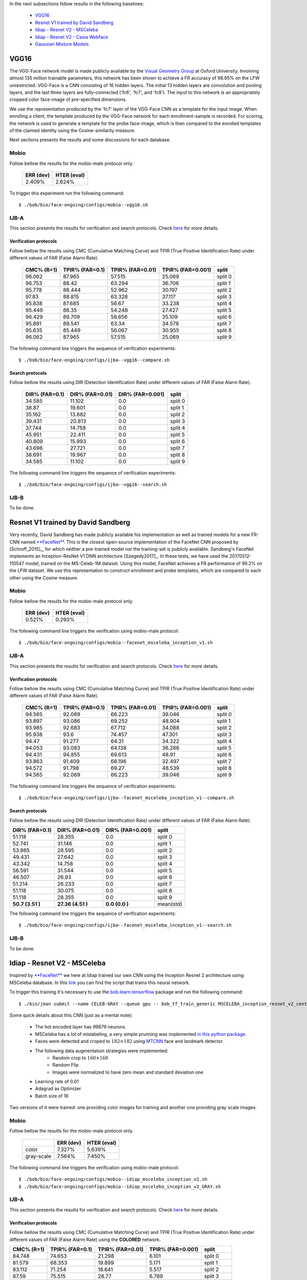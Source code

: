 .. vim: set fileencoding=utf-8 :
.. Tiago de Freitas Pereira <tiago.pereira@idiap.ch>


In the next subsections follow results in the following baselines:

 - `VGG16`_
 - `Resnet V1 trained by David Sandberg`_
 - `Idiap - Resnet V2 - MSCeleba`_
 - `Idiap - Resnet V2 - Casia Webface`_ 
 - `Gaussian Mixture Models`_

VGG16
=====

The VGG-Face network model is made publicly available by the `Visual Geometry Group <www.robots.ox.ac.uk/~vgg/software/vgg_face>`_ at Oxford University.
Involving almost 135 million trainable parameters, this network has been shown to achieve a FR accuracy of 98.95\% on the LFW unrestricted.
VGG-Face is a CNN consisting of 16 hidden layers.
The initial 13 hidden layers are convolution and pooling layers, and the last three layers are fully-connected ('fc6', 'fc7', and 'fc8').
The input to this network is an appropriately cropped color face-image of pre-specified dimensions.

We use the representation produced by the 'fc7' layer of the VGG-Face CNN as a template for the input image.
When enrolling a client, the template produced by the VGG-Face network for each enrollment-sample is recorded.
For scoring, the network is used to generate a template for the probe face-image, which is then compared to the enrolled templates of the claimed identity using the Cosine-similarity measure.

Next sections presents the results and some discussions for each database.

Mobio
*****

Follow bellow the results for the mobio-male protocol only.

  +-----------+-------------+
  | ERR (dev) | HTER (eval) |
  +===========+=============+
  | 2.409%    | 2.624%      |
  +-----------+-------------+
  

To trigger this experiment run the following command::

 $ ./bob/bio/face-ongoing/configs/mobio--vgg16.sh
 
  

IJB-A
*****

This section presents the results for verification and search protocols.
Check `here <https://www.idiap.ch/software/bob/docs/bob/bob.db.ijba/stable/index.html>`_ for more details.


Verification protocols
----------------------

Follow bellow the results using CMC (Cumulative Matching Curve) and TPIR (True Positive Identification Rate)
under different values of FAR (False Alarm Rate).

  +-----------------+-----------------+-----------------+-----------------+--------------------------+
  |    CMC% (R=1)   | TPIR% (FAR=0.1) | TPIR% (FAR=0.01)|TPIR% (FAR=0.001)| split                    |
  +=================+=================+=================+=================+==========================+
  |96.062           |87.965           |57.515           |25.069           |split 0                   |
  +-----------------+-----------------+-----------------+-----------------+--------------------------+
  |96.753           |88.42            |63.294           |36.706           |split 1                   |
  +-----------------+-----------------+-----------------+-----------------+--------------------------+
  |95.778           |88.444           |52.962           |30.197           |split 2                   |
  +-----------------+-----------------+-----------------+-----------------+--------------------------+
  |97.83            |88.815           |63.328           |37.117           |split 3                   |
  +-----------------+-----------------+-----------------+-----------------+--------------------------+
  |95.838           |87.685           |56.67            |33.238           |split 4                   |
  +-----------------+-----------------+-----------------+-----------------+--------------------------+
  |95.449           |88.35            |54.248           |27.427           |split 5                   |
  +-----------------+-----------------+-----------------+-----------------+--------------------------+
  |96.429           |89.709           |58.656           |35.109           |split 6                   |
  +-----------------+-----------------+-----------------+-----------------+--------------------------+
  |95.891           |89.541           |63.34            |34.578           |split 7                   |
  +-----------------+-----------------+-----------------+-----------------+--------------------------+
  |95.635           |85.449           |56.067           |30.955           |split 8                   |
  +-----------------+-----------------+-----------------+-----------------+--------------------------+
  |96.062           |87.965           |57.515           |25.069           |split 9                   |
  +-----------------+-----------------+-----------------+-----------------+--------------------------+


The following command line triggers the sequence of verification experiments::

 $ ./bob/bio/face-ongoing/configs/ijba--vgg16--compare.sh



Search protocols
----------------

Follow bellow the results using DIR (Detection Identification Rate) under different values of FAR (False Alarm Rate).

  +-----------------+-----------------+-----------------+--------------------------+
  | DIR% (FAR=0.1)  | DIR% (FAR=0.01) | DIR% (FAR=0.001)| split                    |
  +=================+=================+=================+==========================+
  |34.585           |11.102           |0.0              |split 0                   |
  +-----------------+-----------------+-----------------+--------------------------+
  |38.87            |19.601           |0.0              |split 1                   |
  +-----------------+-----------------+-----------------+--------------------------+
  |35.162           |13.882           |0.0              |split 2                   |
  +-----------------+-----------------+-----------------+--------------------------+
  |39.431           |20.813           |0.0              |split 3                   |
  +-----------------+-----------------+-----------------+--------------------------+
  |37.744           |14.758           |0.0              |split 4                   |
  +-----------------+-----------------+-----------------+--------------------------+
  |45.951           |22.411           |0.0              |split 5                   |
  +-----------------+-----------------+-----------------+--------------------------+
  |40.809           |15.993           |0.0              |split 6                   |
  +-----------------+-----------------+-----------------+--------------------------+
  |43.696           |27.721           |0.0              |split 7                   |
  +-----------------+-----------------+-----------------+--------------------------+
  |38.691           |19.967           |0.0              |split 8                   |
  +-----------------+-----------------+-----------------+--------------------------+
  |34.585           |11.102           |0.0              |split 9                   |
  +-----------------+-----------------+-----------------+--------------------------+

The following command line triggers the sequence of verification experiments::

 $ ./bob/bio/face-ongoing/configs/ijba--vgg16--search.sh




IJB-B
*****

To be done.


Resnet V1 trained by David Sandberg
===================================

Very recently, David Sandberg has made publicly available his implementation as well as trained models for a new FR-CNN named `**FaceNet** <https://github.com/davidsandberg/facenet>`_.
This is the closest open-source implementation of the FaceNet CNN proposed by [Schroff_2015]_, for which neither a pre-trained model nor the training-set is publicly available.
Sandberg's FaceNet implements an Inception-ResNet V1 DNN architecture [Szegedy2017]_.
In these tests, we have used the 20170512-110547 model, trained on the MS-Celeb-1M dataset.
Using this model, FaceNet achieves a FR performance of 99.2\% on the LFW dataset.
We use this representation to construct enrollment and probe templates, which are compared to each other using the Cosine measure.



Mobio
*****

Follow bellow the results for the mobio-male protocol only.


  +-----------+-------------+
  | ERR (dev) | HTER (eval) |
  +===========+=============+
  | 0.521%    | 0.293%      |
  +-----------+-------------+

The following command line triggers the verification using mobio-male protocol::

 $ ./bob/bio/face-ongoing/configs/mobio--facenet_msceleba_inception_v1.sh


IJB-A
*****

This section presents the results for verification and search protocols.
Check `here <https://www.idiap.ch/software/bob/docs/bob/bob.db.ijba/stable/index.html>`_ for more details.


Verification protocols
----------------------

Follow bellow the results using CMC (Cumulative Matching Curve) and TPIR (True Positive Identification Rate)
under different values of FAR (False Alarm Rate).

  +-----------------+-----------------+-----------------+-----------------+--------------------------+
  |    CMC% (R=1)   | TPIR% (FAR=0.1) | TPIR% (FAR=0.01)|TPIR% (FAR=0.001)| split                    |
  +=================+=================+=================+=================+==========================+
  |94.565           |92.069           |66.223           |39.046           |split 0                   |
  +-----------------+-----------------+-----------------+-----------------+--------------------------+
  |93.897           |93.086           |69.252           |48.904           |split 1                   |
  +-----------------+-----------------+-----------------+-----------------+--------------------------+
  |93.985           |92.683           |67.712           |34.088           |split 2                   |
  +-----------------+-----------------+-----------------+-----------------+--------------------------+
  |95.938           |93.6             |74.457           |47.301           |split 3                   |
  +-----------------+-----------------+-----------------+-----------------+--------------------------+
  |94.47            |91.277           |64.31            |34.322           |split 4                   |
  +-----------------+-----------------+-----------------+-----------------+--------------------------+
  |94.053           |93.083           |64.138           |36.286           |split 5                   |
  +-----------------+-----------------+-----------------+-----------------+--------------------------+
  |94.431           |94.855           |69.613           |48.91            |split 6                   |
  +-----------------+-----------------+-----------------+-----------------+--------------------------+
  |93.863           |91.409           |68.196           |32.497           |split 7                   |
  +-----------------+-----------------+-----------------+-----------------+--------------------------+
  |94.572           |91.798           |69.27            |48.539           |split 8                   |
  +-----------------+-----------------+-----------------+-----------------+--------------------------+
  |94.565           |92.069           |66.223           |39.046           |split 9                   |
  +-----------------+-----------------+-----------------+-----------------+--------------------------+


The following command line triggers the sequence of verification experiments::

 $ ./bob/bio/face-ongoing/configs/ijba--facenet_msceleba_inception_v1--compare.sh


Search protocols
----------------

Follow bellow the results using DIR (Detection Identification Rate) under different values of FAR (False Alarm Rate).

+-----------------+-----------------+-----------------+--------------------------+
| DIR% (FAR=0.1)  | DIR% (FAR=0.01) | DIR% (FAR=0.001)| split                    |
+=================+=================+=================+==========================+
|51.118           |28.355           |0.0              |split 0                   |
+-----------------+-----------------+-----------------+--------------------------+
|52.741           |31.146           |0.0              |split 1                   |
+-----------------+-----------------+-----------------+--------------------------+
|53.865           |28.595           |0.0              |split 2                   |
+-----------------+-----------------+-----------------+--------------------------+
|49.431           |27.642           |0.0              |split 3                   |
+-----------------+-----------------+-----------------+--------------------------+
|43.342           |14.758           |0.0              |split 4                   |
+-----------------+-----------------+-----------------+--------------------------+
|56.591           |31.544           |0.0              |split 5                   |
+-----------------+-----------------+-----------------+--------------------------+
|46.507           |26.93            |0.0              |split 6                   |
+-----------------+-----------------+-----------------+--------------------------+
|51.214           |26.233           |0.0              |split 7                   |
+-----------------+-----------------+-----------------+--------------------------+
|51.118           |30.075           |0.0              |split 8                   |
+-----------------+-----------------+-----------------+--------------------------+
|51.118           |28.355           |0.0              |split 9                   |
+-----------------+-----------------+-----------------+--------------------------+
|**50.7  (3.51 )**|**27.36 (4.51 )**|**0.0   (0.0  )**|mean(std)                 |
+-----------------+-----------------+-----------------+--------------------------+

The following command line triggers the sequence of verification experiments::

 $ ./bob/bio/face-ongoing/configs/ijba--facenet_msceleba_inception_v1--search.sh



IJB-B
*****

To be done.


Idiap - Resnet V2 - MSCeleba
============================

Inspired by `**FaceNet** <https://github.com/davidsandberg/facenet>`_ we here at Idiap trained our own CNN using the Inception Resnet 2 architecture using MSCeleba database.
In this `link <https://gitlab.idiap.ch/bob/bob.bio.htface/blob/277781d9c99738ff141218e1ce04103f9a427b0c/bob/bio/htface/config/tensorflow/MSCELEBA_inception_resnet_v2_center_loss.py>`_ you can find the script that trains this neural network.

To trigger this training it's necessary to use the `bob.learn.tensorflow <http://gitlab.idiap.ch/bob/bob.learn.tensorflow/>`_ package and run the following command::

  $ ./bin/jman submit --name CELEB-GRAY --queue gpu -- bob_tf_train_generic MSCELEBA_inception_resnet_v2_center_loss_GRAY.py
  

Some quick details about this CNN (just as a mental note):

  - The hot encoded layer has 99879 neurons.
  - MSCeleba has a lot of mislabeling, a very simple prunning was implemented `in this python package <http://gitlab.idiap.ch/tiago.pereira/bob.db.msceleb>`_.
  - Faces were detected and croped to :math:`182 \times 182` using `MTCNN <https://gitlab.idiap.ch/bob/bob.ip.mtcnn>`_ face and landmark detector
  - The following data augmentation strategies were implemented:
     * Random crop to :math:`160 \times 160`
     * Random Flip
     * Images were normalized to have zero mean and standard deviation one
  - Learning rate of 0.01
  - Adagrad as Optimizer
  - Batch size of 16


Two versions of it were trained: one providing color images for training and another one providing  gray scale images.



Mobio
*****

Follow bellow the results for the mobio-male protocol only.

  +------------+-----------+-------------+
  |            | ERR (dev) | HTER (eval) |
  +============+===========+=============+
  | color      | 7.327%    | 5.639%      |
  +------------+-----------+-------------+  
  | gray-scale | 7.564%    | 7.450%      |
  +------------+-----------+-------------+

The following command line triggers the verification using mobio-male protocol::

 $ ./bob/bio/face-ongoing/configs/mobio--idiap_msceleba_inception_v2.sh
 $ ./bob/bio/face-ongoing/configs/mobio--idiap_msceleba_inception_v2_GRAY.sh 



IJB-A
*****

This section presents the results for verification and search protocols.
Check `here <https://www.idiap.ch/software/bob/docs/bob/bob.db.ijba/stable/index.html>`_ for more details.


Verification protocols
----------------------

Follow bellow the results using CMC (Cumulative Matching Curve) and TPIR (True Positive Identification Rate)
under different values of FAR (False Alarm Rate) using the **COLORED** network.

+-----------------+-----------------+-----------------+-----------------+--------------------------+
|    CMC% (R=1)   | TPIR% (FAR=0.1) | TPIR% (FAR=0.01)|TPIR% (FAR=0.001)| split                    |
+=================+=================+=================+=================+==========================+
|84.748           |74.653           |21.298           |6.101            |split 0                   |
+-----------------+-----------------+-----------------+-----------------+--------------------------+
|81.579           |68.353           |19.899           |5.171            |split 1                   |
+-----------------+-----------------+-----------------+-----------------+--------------------------+
|83.112           |71.254           |18.641           |5.517            |split 2                   |
+-----------------+-----------------+-----------------+-----------------+--------------------------+
|87.59            |75.515           |28.77            |6.789            |split 3                   |
+-----------------+-----------------+-----------------+-----------------+--------------------------+
|85.519           |75.143           |25.941           |4.447            |split 4                   |
+-----------------+-----------------+-----------------+-----------------+--------------------------+
|82.767           |70.813           |21.117           |5.34             |split 5                   |
+-----------------+-----------------+-----------------+-----------------+--------------------------+
|83.656           |71.186           |23.063           |6.477            |split 6                   |
+-----------------+-----------------+-----------------+-----------------+--------------------------+
|81.43            |63.074           |14.141           |4.055            |split 7                   |
+-----------------+-----------------+-----------------+-----------------+--------------------------+
|82.429           |69.157           |18.82            |5.056            |split 8                   |
+-----------------+-----------------+-----------------+-----------------+--------------------------+
|84.748           |74.653           |21.298           |6.101            |split 9                   |
+-----------------+-----------------+-----------------+-----------------+--------------------------+
|**83.76 (1.82 )**|**71.38 (3.69 )**|**21.3  (3.83 )**|**5.51  (0.83 )**|mean(std)                 |
+-----------------+-----------------+-----------------+-----------------+--------------------------+


  
Now the same table using the **GRAY** scaled network.
  
  +-----------------+-----------------+-----------------+-----------------+--------------------------+
  |    CMC% (R=1)   | TPIR% (FAR=0.1) | TPIR% (FAR=0.01)|TPIR% (FAR=0.001)| split                    |
  +=================+=================+=================+=================+==========================+
  |84.581           |67.499           |18.58            |4.992            |split 0                   |
  +-----------------+-----------------+-----------------+-----------------+--------------------------+
  |81.355           |67.004           |20.63            |3.822            |split 1                   |
  +-----------------+-----------------+-----------------+-----------------+--------------------------+
  |80.74            |66.028           |20.267           |1.742            |split 2                   |
  +-----------------+-----------------+-----------------+-----------------+--------------------------+
  |85.977           |72.51            |23.929           |6.956            |split 3                   |
  +-----------------+-----------------+-----------------+-----------------+--------------------------+
  |86.887           |68.586           |21.437           |3.706            |split 4                   |
  +-----------------+-----------------+-----------------+-----------------+--------------------------+
  |82.464           |67.536           |17.597           |3.459            |split 5                   |
  +-----------------+-----------------+-----------------+-----------------+--------------------------+
  |84.806           |74.334           |23.245           |4.298            |split 6                   |
  +-----------------+-----------------+-----------------+-----------------+--------------------------+
  |81.003           |60.832           |14.728           |2.134            |split 7                   |
  +-----------------+-----------------+-----------------+-----------------+--------------------------+
  |83.324           |66.18            |18.371           |2.809            |split 8                   |
  +-----------------+-----------------+-----------------+-----------------+--------------------------+
  |84.581           |67.499           |18.58            |4.992            |split 9                   |
  +-----------------+-----------------+-----------------+-----------------+--------------------------+

 $ ./bob/bio/face-ongoing/configs/ijba--idiap_msceleba_inception_v2--compare.sh
 $ ./bob/bio/face-ongoing/configs/ijba--idiap_msceleba_inception_v2_GRAY--compare.sh



Search protocols
----------------

To be done.




Idiap - Resnet V2 - Casia Webface
=================================

Inspired by `**FaceNet** <https://github.com/davidsandberg/facenet>`_ we here at Idiap trained our own CNN using the Inception Resnet 2 architecture using Casia Webface database.
In this `links <https://gitlab.idiap.ch/bob/bob.bio.htface/blob/eb4f2f66723dc54d9fa5341f9bd46d3b3fe6b347/bob/bio/htface/config/tensorflow/CASIA_inception_resnet_v2_center_loss.py>`_ you can find the script that trains this neural network.

To trigger this training it's necessary to use the `bob.learn.tensorflow <http://gitlab.idiap.ch/bob/bob.learn.tensorflow/>`_ package and run the following command::

  $ ./bin/jman submit --name CELEB-GRAY --queue gpu -- bob_tf_train_generic CASIA_inception_resnet_v2_center_loss.py
  

Some quick details about this CNN (just as a mental note):

  - The hot encoded layer has 10575 neurons.
  - Faces were detected and croped to :math:`182 \times 182` using `MTCNN <https://gitlab.idiap.ch/bob/bob.ip.mtcnn>`_ face and landmark detector
  - The following data augmentation strategies were implemented:
     * Random crop to :math:`160 \times 160`
     * Random Flip
     * Images were normalized to have zero mean and standard deviation one
  - Learning rate of 0.1
  - Adagrad as Optimizer
  - Batch size of 16


Two versions of it were trained: one providing color images for training and another one providing  gray scale images.



Mobio
*****

Follow bellow the results for the mobio-male protocol only.

  +------------+-----------+-------------+
  |            | ERR (dev) | HTER (eval) |
  +============+===========+=============+
  | color      | 6.536%    | 5.831%      |
  +------------+-----------+-------------+  
  | gray-scale | 7.078%    | 8.768%      |
  +------------+-----------+-------------+

The following command line triggers the verification using mobio-male protocol::

 $ ./bob/bio/face-ongoing/configs/mobio--idiap_casia_inception_v2.sh
 $ ./bob/bio/face-ongoing/configs/mobio--idiap_casia_inception_v2_GRAY.sh 



IJB-A
*****

This section presents the results for verification and search protocols.
Check `here <https://www.idiap.ch/software/bob/docs/bob/bob.db.ijba/stable/index.html>`_ for more details.


Verification protocols
----------------------

Follow bellow the results using CMC (Cumulative Matching Curve) and TPIR (True Positive Identification Rate)
under different values of FAR (False Alarm Rate) using the **COLORED** network.

To be done

  
Now the same table using the **GRAY** scaled network.
  
  +-----------------+-----------------+-----------------+-----------------+--------------------------+
  |    CMC% (R=1)   | TPIR% (FAR=0.1) | TPIR% (FAR=0.01)|TPIR% (FAR=0.001)| split                    |
  +=================+=================+=================+=================+==========================+
  |85.191           |66.889           |25.846           |11.148           |split 0                   |
  +-----------------+-----------------+-----------------+-----------------+--------------------------+
  |83.931           |70.714           |32.715           |11.861           |split 1                   |
  +-----------------+-----------------+-----------------+-----------------+--------------------------+
  |84.384           |72.938           |30.197           |11.847           |split 2                   |
  +-----------------+-----------------+-----------------+-----------------+--------------------------+
  |88.926           |74.513           |33.556           |9.516            |split 3                   |
  +-----------------+-----------------+-----------------+-----------------+--------------------------+
  |86.944           |66.363           |27.765           |9.578            |split 4                   |
  +-----------------+-----------------+-----------------+-----------------+--------------------------+
  |84.951           |65.655           |27.852           |10.498           |split 5                   |
  +-----------------+-----------------+-----------------+-----------------+--------------------------+
  |83.717           |65.617           |31.598           |12.167           |split 6                   |
  +-----------------+-----------------+-----------------+-----------------+--------------------------+
  |83.351           |68.623           |29.242           |10.886           |split 7                   |
  +-----------------+-----------------+-----------------+-----------------+--------------------------+
  |84.051           |66.292           |31.798           |14.719           |split 8                   |
  +-----------------+-----------------+-----------------+-----------------+--------------------------+
  |85.191           |66.889           |25.846           |11.148           |split 9                   |
  +-----------------+-----------------+-----------------+-----------------+--------------------------+
  |**85.06 (1.61 )**|**68.45 (3.03 )**|**29.64 (2.63 )**|**11.34 (1.42 )**|mean(std)                 |
  +-----------------+-----------------+-----------------+-----------------+--------------------------+


Now the same table using the **COLOR** scaled network.

  +-----------------+-----------------+-----------------+-----------------+--------------------------+
  |    CMC% (R=1)   | TPIR% (FAR=0.1) | TPIR% (FAR=0.01)|TPIR% (FAR=0.001)| split                    |
  +=================+=================+=================+=================+==========================+
  |83.195           |61.176           |24.404           |11.481           |split 0                   |
  +-----------------+-----------------+-----------------+-----------------+--------------------------+
  |82.027           |61.889           |27.993           |7.757            |split 1                   |
  +-----------------+-----------------+-----------------+-----------------+--------------------------+
  |82.186           |61.498           |25.436           |13.531           |split 2                   |
  +-----------------+-----------------+-----------------+-----------------+--------------------------+
  |86.978           |65.832           |27.323           |9.738            |split 3                   |
  +-----------------+-----------------+-----------------+-----------------+--------------------------+
  |84.55            |61.174           |26.112           |10.091           |split 4                   |
  +-----------------+-----------------+-----------------+-----------------+--------------------------+
  |82.646           |58.434           |23.665           |11.347           |split 5                   |
  +-----------------+-----------------+-----------------+-----------------+--------------------------+
  |82.022           |60.593           |25.242           |11.985           |split 6                   |
  +-----------------+-----------------+-----------------+-----------------+--------------------------+
  |82.284           |61.259           |23.372           |14.354           |split 7                   |
  +-----------------+-----------------+-----------------+-----------------+--------------------------+
  |81.03            |58.764           |25.449           |12.135           |split 8                   |
  +-----------------+-----------------+-----------------+-----------------+--------------------------+
  |83.195           |61.176           |24.404           |11.481           |split 9                   |
  +-----------------+-----------------+-----------------+-----------------+--------------------------+
  |**83.01 (1.59 )**|**61.18 (1.9  )**|**25.34 (1.42 )**|**11.39 (1.79 )**|mean(std)                 |
  +-----------------+-----------------+-----------------+-----------------+--------------------------+


 $ ./bob/bio/face-ongoing/configs/ijba--idiap_casia_inception_v2--compare.sh
 $ ./bob/bio/face-ongoing/configs/ijba--idiap_casia_inception_v2_GRAY--compare.sh



Search protocols
----------------

To be done.



Intersession Variability Modelling
==================================

To be done.

Gaussian Mixture Models
=======================
  
To be written.
